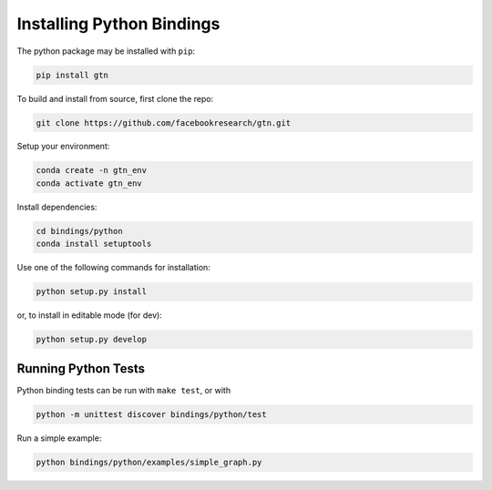 Installing Python Bindings
--------------------------

The python package may be installed with ``pip``:

.. code-block:: shell

  pip install gtn

To build and install from source, first clone the repo:

.. code-block:: shell

  git clone https://github.com/facebookresearch/gtn.git

Setup your environment:

.. code-block:: shell

  conda create -n gtn_env
  conda activate gtn_env

Install dependencies:

.. code-block:: shell

  cd bindings/python
  conda install setuptools

Use one of the following commands for installation:

.. code-block:: shell

  python setup.py install

or, to install in editable mode (for dev):

.. code-block:: shell

  python setup.py develop

Running Python Tests
~~~~~~~~~~~~~~~~~~~~

Python binding tests can be run with ``make test``, or with

.. code-block::

    python -m unittest discover bindings/python/test


Run a simple example:

.. code-block::

   python bindings/python/examples/simple_graph.py
